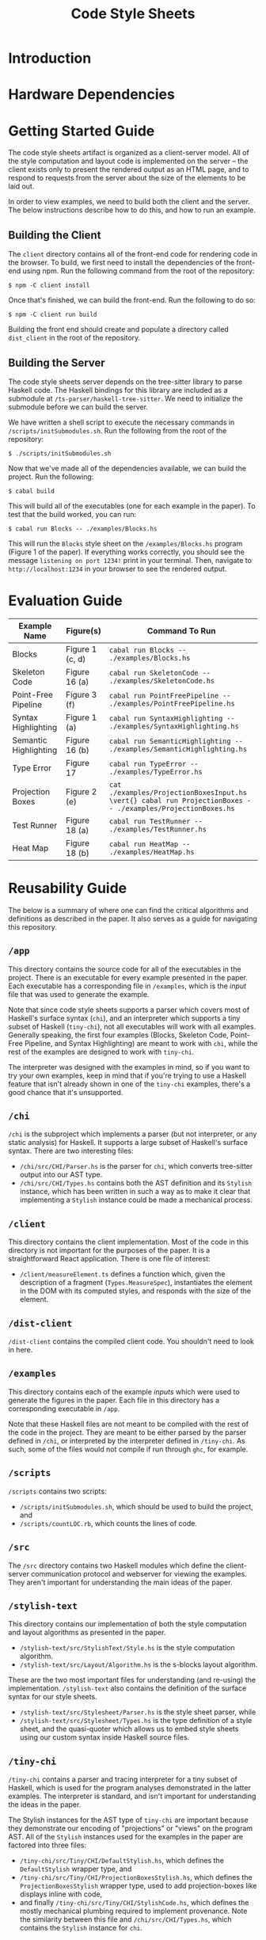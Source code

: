 #+TITLE: Code Style Sheets

* Introduction

* Hardware Dependencies

* Getting Started Guide

The code style sheets artifact is organized as a client-server model.
All of the style computation and layout code is implemented on the
server -- the client exists only to present the rendered output as an
HTML page, and to respond to requests from the server about the size
of the elements to be laid out.

In order to view examples, we need to build both the client and the
server.  The below instructions describe how to do this, and how to
run an example.

** Building the Client

The ~client~ directory contains all of the front-end code for
rendering code in the browser. To build, we first need to install the
dependencies of the front-end using npm. Run the following command
from the root of the repository:
#+BEGIN_SRC shell
  $ npm -C client install
#+END_SRC
Once that's finished, we can build the front-end. Run the following to do so:
#+BEGIN_SRC shell
  $ npm -C client run build
#+END_SRC
Building the front end should create and populate a directory called
~dist_client~ in the root of the repository.

** Building the Server

The code style sheets server depends on the tree-sitter library to
parse Haskell code. The Haskell bindings for this library are included
as a submodule at ~/ts-parser/haskell-tree-sitter~. We need to
initialize the submodule before we can build the server.

We have written a shell script to execute the necessary commands in
~/scripts/initSubmodules.sh~. Run the following from the root of the
repository:
#+BEGIN_SRC shell
  $ ./scripts/initSubmodules.sh
#+END_SRC

Now that we've made all of the dependencies available, we can build
the project. Run the following:

#+BEGIN_SRC shell
  $ cabal build
#+END_SRC

This will build all of the executables (one for each example in the paper).
To test that the build worked, you can run:
#+BEGIN_SRC shell
  $ cabal run Blocks -- ./examples/Blocks.hs
#+END_SRC
This will run the ~Blocks~ style sheet on the ~/examples/Blocks.hs~
program (Figure 1 of the paper). If everything works correctly, you
should see the message ~listening on port 1234!~ print in your
terminal. Then, navigate to ~http://localhost:1234~ in your browser to
see the rendered output.

* Evaluation Guide

| Example Name          | Figure(s)       | Command To Run                                                                                              |
|-----------------------+-----------------+-------------------------------------------------------------------------------------------------------------|
| Blocks                | Figure 1 (c, d) | ~cabal run Blocks -- ./examples/Blocks.hs~                                                                  |
| Skeleton Code         | Figure 16 (a)   | ~cabal run SkeletonCode -- ./examples/SkeletonCode.hs~                                                      |
| Point-Free Pipeline   | Figure 3 (f)    | ~cabal run PointFreePipeline -- ./examples/PointFreePipeline.hs~                                            |
| Syntax Highlighting   | Figure 1 (a)    | ~cabal run SyntaxHighlighting -- ./examples/SyntaxHighlighting.hs~                                          |
| Semantic Highlighting | Figure 16 (b)   | ~cabal run SemanticHighlighting -- ./examples/SemanticHighlighting.hs~                                      |
| Type Error            | Figure 17       | ~cabal run TypeError -- ./examples/TypeError.hs~                                                            |
| Projection Boxes      | Figure 2 (e)    | ~cat ./examples/ProjectionBoxesInput.hs \vert{} cabal run ProjectionBoxes -- ./examples/ProjectionBoxes.hs~ |
| Test Runner           | Figure 18 (a)   | ~cabal run TestRunner -- ./examples/TestRunner.hs~                                                          |
| Heat Map              | Figure 18 (b)   | ~cabal run HeatMap -- ./examples/HeatMap.hs~                                                                |

* Reusability Guide

The below is a summary of where one can find the critical algorithms
and definitions as described in the paper. It also serves as a guide
for navigating this repository.

** ~/app~
This directory contains the source code for all of the executables in
the project. There is an executable for every example presented in the
paper. Each executable has a corresponding file in ~/examples~, which
is the /input/ file that was used to generate the example.

Note that since code style sheets supports a parser which covers most
of Haskell's surface syntax (~chi~), and an interpreter which supports
a tiny subset of Haskell (~tiny-chi~), not all executables will work
with all examples. Generally speaking, the first four examples
(Blocks, Skeleton Code, Point-Free Pipeline, and Syntax Highlighting)
are meant to work with ~chi~, while the rest of the examples are
designed to work with ~tiny-chi~.

The interpreter was designed with the examples in mind, so if you want
to try your own examples, keep in mind that if you're trying to use a
Haskell feature that isn't already shown in one of the ~tiny-chi~
examples, there's a good chance that it's unsupported.
** ~/chi~
~/chi~ is the subproject which implements a parser (but not
interpreter, or any static analysis) for Haskell. It supports a large
subset of Haskell's surface syntax. There are two interesting files:
- ~/chi/src/CHI/Parser.hs~ is the parser for ~chi~, which converts
  tree-sitter output into our AST type.
- ~/chi/src/CHI/Types.hs~ contains both the AST definition and its
  ~Stylish~ instance, which has been written in such a way as to make
  it clear that implementing a ~Stylish~ instance could be made a
  mechanical process.
** ~/client~
This directory contains the client implementation. Most of the code in
this directory is not important for the purposes of the paper. It is a
straightforward React application. There is one file of interest:
- ~/client/measureElement.ts~ defines a function which, given the
  description of a fragment (~Types.MeasureSpec~), instantiates the
  element in the DOM with its computed styles, and responds with the
  size of the element.
** ~/dist-client~
~/dist-client~ contains the compiled client code. You shouldn't need
to look in here.
** ~/examples~
This directory contains each of the example /inputs/ which were used
to generate the figures in the paper. Each file in this directory has
a corresponding executable in ~/app~.

Note that these Haskell files are not meant to be compiled with the
rest of the code in the project. They are meant to be either parsed by
the parser defined in ~/chi~, or interpreted by the interpreter
defined in ~/tiny-chi~. As such, some of the files would not compile
if run through ~ghc~, for example.
** ~/scripts~
~/scripts~ contains two scripts:
- ~/scripts/initSubmodules.sh~, which should be used to build the
  project, and
- ~/scripts/countLOC.rb~, which counts the lines of code.
** ~/src~
The ~/src~ directory contains two Haskell modules which define the
client-server communication protocol and webserver for viewing the
examples. They aren't important for understanding the main ideas of
the paper.
** ~/stylish-text~
This directory contains our implementation of both the style
computation and layout algorithms as presented in the paper.
- ~/stylish-text/src/StylishText/Style.hs~ is the style computation
  algorithm.
- ~/stylish-text/src/Layout/Algorithm.hs~ is the s-blocks layout
  algorithm.
These are the two most important files for understanding (and
re-using) the implementation. ~/stylish-text~ also contains the
definition of the surface syntax for our style sheets.
- ~/stylish-text/src/Stylesheet/Parser.hs~ is the style sheet parser, while
- ~/stylish-text/src/Stylesheet/Types.hs~ is the type definition of a
  style sheet, and the quasi-quoter which allows us to embed style
  sheets using our custom syntax inside Haskell source files.
** ~/tiny-chi~
~/tiny-chi~ contains a parser and tracing interpreter for a tiny
subset of Haskell, which is used for the program analyses demonstrated
in the latter examples. The interpreter is standard, and isn't
important for understanding the ideas in the paper.

The Stylish instances for the AST type of ~tiny-chi~ are important
because they demonstrate our encoding of "projections" or "views" on
the program AST. All of the ~Stylish~ instances used for the examples
in the paper are factored into three files:
- ~/tiny-chi/src/Tiny/CHI/DefaultStylish.hs~, which defines the
  ~DefaultStylish~ wrapper type, and
- ~/tiny-chi/src/Tiny/CHI/ProjectionBoxesStylish.hs~, which defines
  the ~ProjectionBoxesStylish~ wrapper type, used to add
  projection-boxes like displays inline with code,
- and finally ~/tiny-chi/src/Tiny/CHI/StylishCode.hs~, which defines
  the mostly mechanical plumbing required to implement provenance.
  Note the similarity between this file and ~/chi/src/CHI/Types.hs~,
  which contains the ~Stylish~ instance for ~chi~.
** ~/ts-parser~
This subproject is a simple wrapper over the tree-sitter bindings
which deals with the details of low-level memory management. It isn't
important for understanding the implementation.

